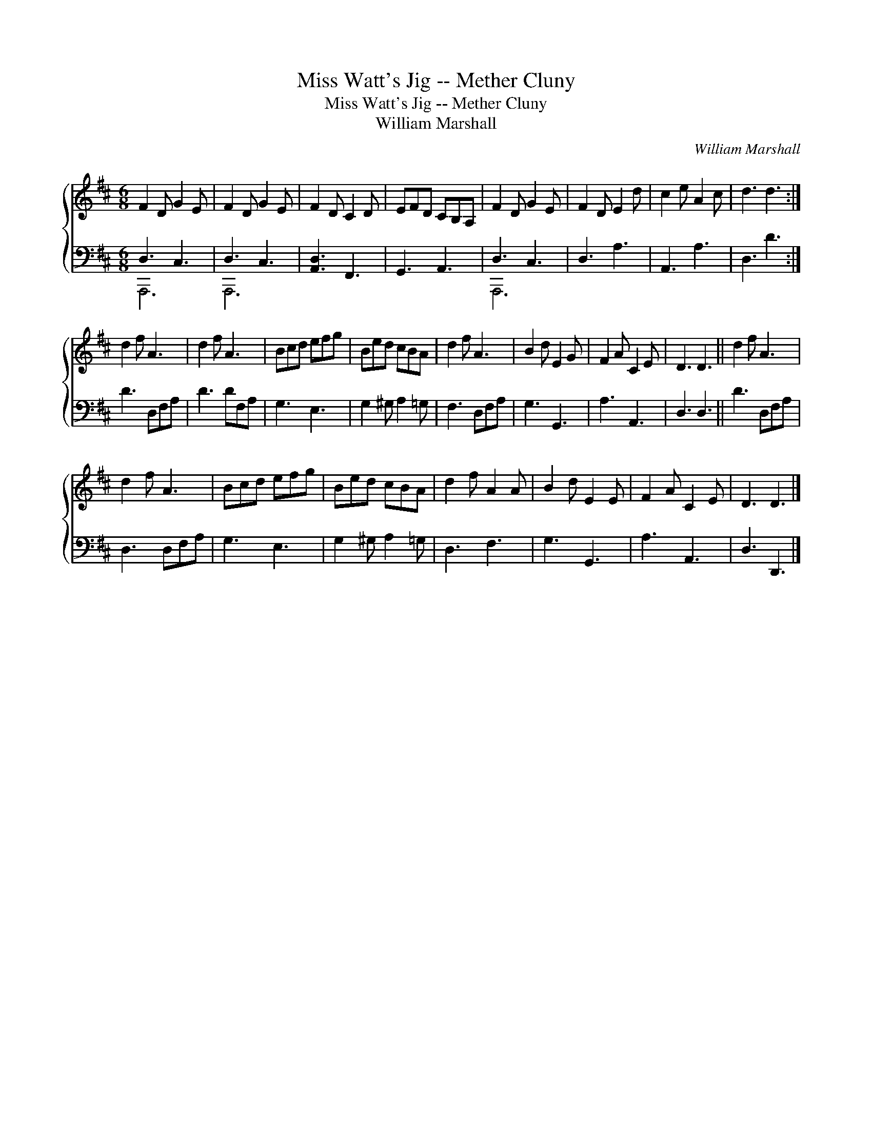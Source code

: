 X:1
T:Miss Watt's Jig -- Mether Cluny
T:Miss Watt's Jig -- Mether Cluny
T:William Marshall
C:William Marshall
%%score { 1 ( 2 3 ) }
L:1/8
M:6/8
K:D
V:1 treble 
V:2 bass 
V:3 bass 
V:1
 F2 D G2 E | F2 D G2 E | F2 D C2 D | EFD CB,A, | F2 D G2 E | F2 D E2 d | c2 e A2 c | d3 d3 :| %8
 d2 f A3 | d2 f A3 | Bcd efg | Bed cBA | d2 f A3 | B2 d E2 G | F2 A C2 E | D3 D3 || d2 f A3 | %17
 d2 f A3 | Bcd efg | Bed cBA | d2 f A2 A | B2 d E2 E | F2 A C2 E | D3 D3 |] %24
V:2
 D,3 C,3 | D,3 C,3 | [A,,D,]3 F,,3 | G,,3 A,,3 | D,3 C,3 | D,3 A,3 | A,,3 A,3 | D,3 D3 :| %8
 D3 D,F,A, | D3 DF,A, | G,3 E,3 | G,2 ^G, A,2 =G, | F,3 D,F,A, | G,3 G,,3 | A,3 A,,3 | D,3 D,3 || %16
 D3 D,F,A, | D,3 D,F,A, | G,3 E,3 | G,2 ^G, A,2 =G, | D,3 F,3 | G,3 G,,3 | A,3 A,,3 | D,3 D,,3 |] %24
V:3
 A,,,6 | A,,,6 | x6 | x6 | A,,,6 | x6 | x6 | x6 :| x6 | x6 | x6 | x6 | x6 | x6 | x6 | x6 || x6 | %17
 x6 | x6 | x6 | x6 | x6 | x6 | x6 |] %24

